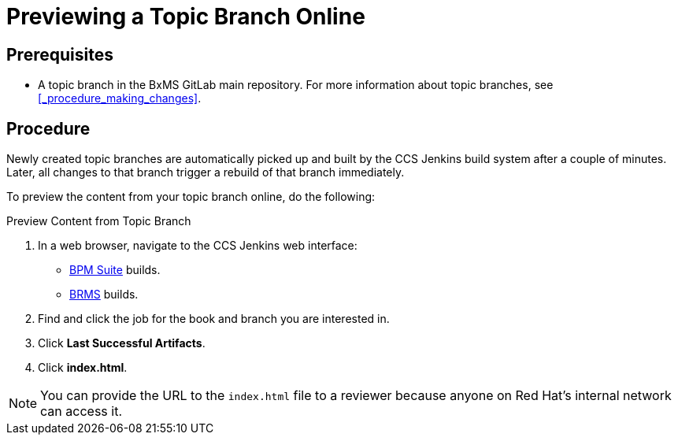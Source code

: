 
= Previewing a Topic Branch Online

[float]
== Prerequisites

* A topic branch in the BxMS GitLab main repository. For more information about topic branches, see <<_procedure_making_changes>>.

[float]
== Procedure

Newly created topic branches are automatically picked up and built by the CCS Jenkins build system after a couple of minutes. Later, all changes to that branch trigger a rebuild of that branch immediately.

To preview the content from your topic branch online, do the following:

.Preview Content from Topic Branch
. In a web browser, navigate to the CCS Jenkins web interface:
+
* http://ccs-jenkins.gsslab.brq.redhat.com:8080/view/Topic%20branches%20-%20BPMS/[BPM Suite] builds.
* http://ccs-jenkins.gsslab.brq.redhat.com:8080/view/Topic%20branches%20-%20BRMS/[BRMS] builds.
. Find and click the job for the book and branch you are interested in.
. Click *Last Successful Artifacts*.
. Click *index.html*.

NOTE: You can provide the URL to the `index.html` file to a reviewer because anyone on Red Hat's internal network can access it.


